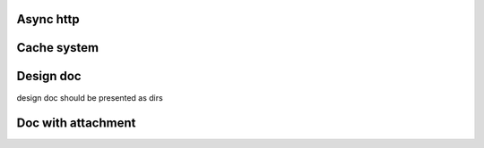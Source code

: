 Async http
=============


Cache system
=============


Design doc
============
design doc should be presented as dirs


Doc with attachment
=====================
